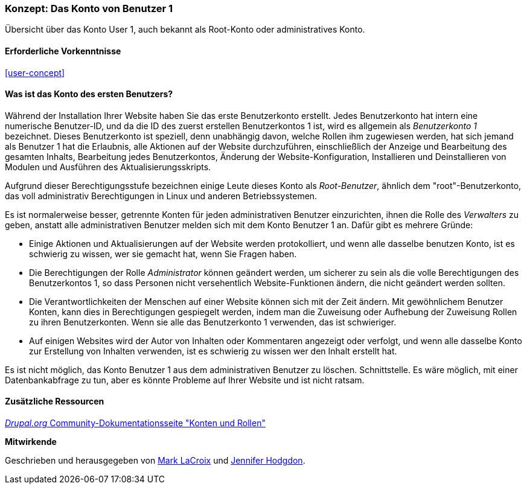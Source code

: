[[user-admin-account]]

=== Konzept: Das Konto von Benutzer 1

[role="summary"]
Übersicht über das Konto User 1, auch bekannt als Root-Konto oder administratives Konto.

(((User,root)))
(((User,user one)))
(((User,administrative)))
(((Security,user one account)))

==== Erforderliche Vorkenntnisse

<<user-concept>>

==== Was ist das Konto des ersten Benutzers?

Während der Installation Ihrer Website haben Sie das erste Benutzerkonto erstellt. Jedes
Benutzerkonto hat intern eine numerische Benutzer-ID, und da die ID des zuerst erstellen Benutzerkontos 1 ist, 
wird es allgemein als _Benutzerkonto 1_ bezeichnet. Dieses Benutzerkonto ist
speziell, denn unabhängig davon, welche Rollen ihm zugewiesen werden, hat sich jemand als
Benutzer 1 hat die Erlaubnis, alle Aktionen auf der Website durchzuführen, einschließlich der Anzeige und
Bearbeitung des gesamten Inhalts, Bearbeitung jedes Benutzerkontos, Änderung der Website-Konfiguration,
Installieren und Deinstallieren von Modulen und Ausführen des Aktualisierungsskripts.

Aufgrund dieser Berechtigungsstufe bezeichnen einige Leute dieses Konto als
_Root-Benutzer_, ähnlich dem "root"-Benutzerkonto, das voll administrativ
Berechtigungen in Linux und anderen Betriebssystemen.

Es ist normalerweise besser, getrennte Konten für jeden administrativen Benutzer einzurichten,
ihnen die Rolle des _Verwalters_ zu geben, anstatt alle administrativen
Benutzer melden sich mit dem Konto Benutzer 1 an. Dafür gibt es mehrere Gründe:

* Einige Aktionen und Aktualisierungen auf der Website werden protokolliert, und wenn alle dasselbe benutzen
Konto, ist es schwierig zu wissen, wer sie gemacht hat, wenn Sie Fragen haben.

* Die Berechtigungen der Rolle _Administrator_ können geändert werden, um sicherer zu sein als die
volle Berechtigungen des Benutzerkontos 1, so dass Personen nicht versehentlich
Website-Funktionen ändern, die nicht geändert werden sollten.

* Die Verantwortlichkeiten der Menschen auf einer Website können sich mit der Zeit ändern. Mit gewöhnlichem Benutzer
Konten, kann dies in Berechtigungen gespiegelt werden, indem man die Zuweisung oder Aufhebung der Zuweisung
Rollen zu ihren Benutzerkonten. Wenn sie alle das Benutzerkonto 1 verwenden,
das ist schwieriger.

* Auf einigen Websites wird der Autor von Inhalten oder Kommentaren angezeigt oder verfolgt, und
wenn alle dasselbe Konto zur Erstellung von Inhalten verwenden, ist es schwierig zu wissen
wer den Inhalt erstellt hat.

Es ist nicht möglich, das Konto Benutzer 1 aus dem administrativen Benutzer zu löschen.
Schnittstelle. Es wäre möglich, mit einer Datenbankabfrage zu tun, aber es könnte
Probleme auf Ihrer Website und ist nicht ratsam.

//===== Verwandte Themen

==== Zusätzliche Ressourcen

https://www.drupal.org/node/22284[_Drupal.org_ Community-Dokumentationsseite "Konten und Rollen"]


*Mitwirkende*

Geschrieben und herausgegeben von https://www.drupal.org/u/mark-lacroix[Mark LaCroix]
und https://www.drupal.org/u/jhodgdon[Jennifer Hodgdon].

